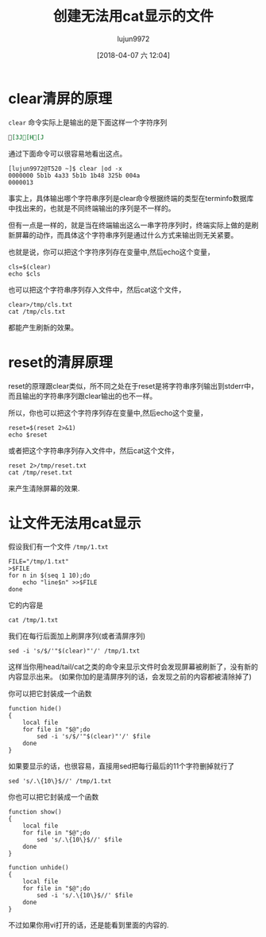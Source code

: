 #+TITLE: 创建无法用cat显示的文件
#+AUTHOR: lujun9972
#+TAGS: linux和它的小伙伴
#+DATE: [2018-04-07 六 12:04]
#+LANGUAGE:  zh-CN
#+OPTIONS:  H:6 num:nil toc:t \n:nil ::t |:t ^:nil -:nil f:t *:t <:nil

* clear清屏的原理

=clear= 命令实际上是输出的是下面这样一个字符序列
#+BEGIN_SRC org
[3J[H[J
#+END_SRC

通过下面命令可以很容易地看出这点。
#+BEGIN_EXAMPLE
  [lujun9972@T520 ~]$ clear |od -x
  0000000 5b1b 4a33 5b1b 1b48 325b 004a
  0000013
#+END_EXAMPLE

事实上，具体输出哪个字符串序列是clear命令根据终端的类型在terminfo数据库中找出来的，也就是不同终端输出的序列是不一样的。

但有一点是一样的，就是当在终端输出这么一串字符序列时，终端实际上做的是刷新屏幕的动作，而具体这个字符串序列是通过什么方式来输出则无关紧要。

也就是说，你可以把这个字符序列存在变量中,然后echo这个变量，
#+BEGIN_SRC shell
  cls=$(clear)
  echo $cls
#+END_SRC

也可以把这个字符串序列存入文件中，然后cat这个文件，
#+BEGIN_SRC shell
  clear>/tmp/cls.txt
  cat /tmp/cls.txt
#+END_SRC

都能产生刷新的效果。

* reset的清屏原理
reset的原理跟clear类似，所不同之处在于reset是将字符串序列输出到stderr中，而且输出的字符串序列跟clear输出的也不一样。

所以，你也可以把这个字符序列存在变量中,然后echo这个变量，
#+BEGIN_SRC shell
  reset=$(reset 2>&1)
  echo $reset
#+END_SRC

或者把这个字符串序列存入文件中，然后cat这个文件，
#+BEGIN_SRC shell
  reset 2>/tmp/reset.txt
  cat /tmp/reset.txt
#+END_SRC

来产生清除屏幕的效果.

* 让文件无法用cat显示
假设我们有一个文件 =/tmp/1.txt=

#+BEGIN_SRC shell
  FILE="/tmp/1.txt"
  >$FILE
  for n in $(seq 1 10);do
      echo "line$n" >>$FILE
  done
#+END_SRC

它的内容是
#+BEGIN_SRC shell
  cat /tmp/1.txt
#+END_SRC

#+RESULTS:
| line1  |
| line2  |
| line3  |
| line4  |
| line5  |
| line6  |
| line7  |
| line8  |
| line9  |
| line10 |

我们在每行后面加上刷屏序列(或者清屏序列)
#+BEGIN_SRC shell
  sed -i 's/$/'"$(clear)"'/' /tmp/1.txt 
#+END_SRC

#+RESULTS:

这样当你用head/tail/cat之类的命令来显示文件时会发现屏幕被刷新了，没有新的内容显示出来。
(如果你加的是清屏序列的话，会发现之前的内容都被清除掉了)

你可以把它封装成一个函数
#+BEGIN_SRC shell
  function hide()
  {
      local file
      for file in "$@";do
          sed -i 's/$/'"$(clear)"'/' $file
      done
  }
#+END_SRC

如果要显示的话，也很容易，直接用sed把每行最后的11个字符删掉就行了
#+BEGIN_SRC shell
  sed 's/.\{10\}$//' /tmp/1.txt
#+END_SRC

#+RESULTS:
| line1  |
| line2  |
| line3  |
| line4  |
| line5  |
| line6  |
| line7  |
| line8  |
| line9  |
| line10 |

你也可以把它封装成一个函数
#+BEGIN_SRC shell
  function show()
  {
      local file
      for file in "$@";do
          sed 's/.\{10\}$//' $file
      done
  }

  function unhide()
  {
      local file
      for file in "$@";do
          sed -i 's/.\{10\}$//' $file
      done
  }
#+END_SRC


不过如果你用vi打开的话，还是能看到里面的内容的.
[[file:./images/screenshot-34.png]]
